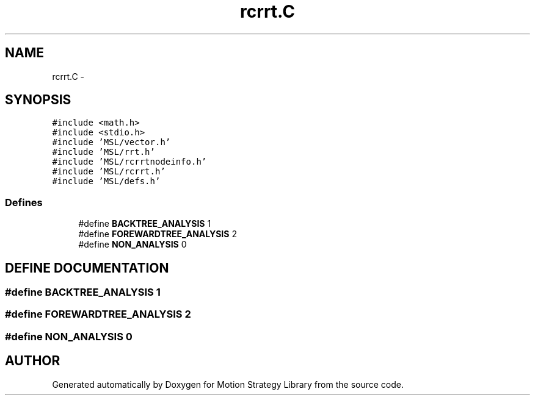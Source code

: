 .TH "rcrrt.C" 3 "24 Jul 2003" "Motion Strategy Library" \" -*- nroff -*-
.ad l
.nh
.SH NAME
rcrrt.C \- 
.SH SYNOPSIS
.br
.PP
\fC#include <math.h>\fP
.br
\fC#include <stdio.h>\fP
.br
\fC#include 'MSL/vector.h'\fP
.br
\fC#include 'MSL/rrt.h'\fP
.br
\fC#include 'MSL/rcrrtnodeinfo.h'\fP
.br
\fC#include 'MSL/rcrrt.h'\fP
.br
\fC#include 'MSL/defs.h'\fP
.br

.SS "Defines"

.in +1c
.ti -1c
.RI "#define \fBBACKTREE_ANALYSIS\fP   1"
.br
.ti -1c
.RI "#define \fBFOREWARDTREE_ANALYSIS\fP   2"
.br
.ti -1c
.RI "#define \fBNON_ANALYSIS\fP   0"
.br
.in -1c
.SH "DEFINE DOCUMENTATION"
.PP 
.SS "#define BACKTREE_ANALYSIS   1"
.PP
.SS "#define FOREWARDTREE_ANALYSIS   2"
.PP
.SS "#define NON_ANALYSIS   0"
.PP
.SH "AUTHOR"
.PP 
Generated automatically by Doxygen for Motion Strategy Library from the source code.
